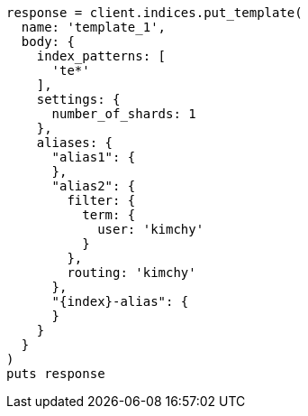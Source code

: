 [source, ruby]
----
response = client.indices.put_template(
  name: 'template_1',
  body: {
    index_patterns: [
      'te*'
    ],
    settings: {
      number_of_shards: 1
    },
    aliases: {
      "alias1": {
      },
      "alias2": {
        filter: {
          term: {
            user: 'kimchy'
          }
        },
        routing: 'kimchy'
      },
      "{index}-alias": {
      }
    }
  }
)
puts response
----
